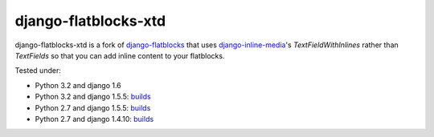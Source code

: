 django-flatblocks-xtd
=====================

|TravisCI|_

.. |TravisCI| image:: https://secure.travis-ci.org/danirus/django-flatblocks-xtd.png?branch=master
.. _TravisCI: https://travis-ci.org/danirus/django-flatblocks-xtd

django-flatblocks-xtd is a fork of `django-flatblocks <https://github.com/zerok/django-flatblocks>`_ that uses `django-inline-media <https://github.com/danirus/django-inline-media>`_'s `TextFieldWithInlines` rather than `TextFields` so that you can add inline content to your flatblocks. 

Tested under:

* Python 3.2 and django 1.6
* Python 3.2 and django 1.5.5: `builds <http://buildbot.danir.us/builders/django-flatblocks-xtd-py32dj15>`_
* Python 2.7 and django 1.5.5: `builds <http://buildbot.danir.us/builders/django-flatblocks-xtd-py27dj15>`_
* Python 2.7 and django 1.4.10: `builds <http://buildbot.danir.us/builders/django-flatblocks-xtd-py27dj14>`_
